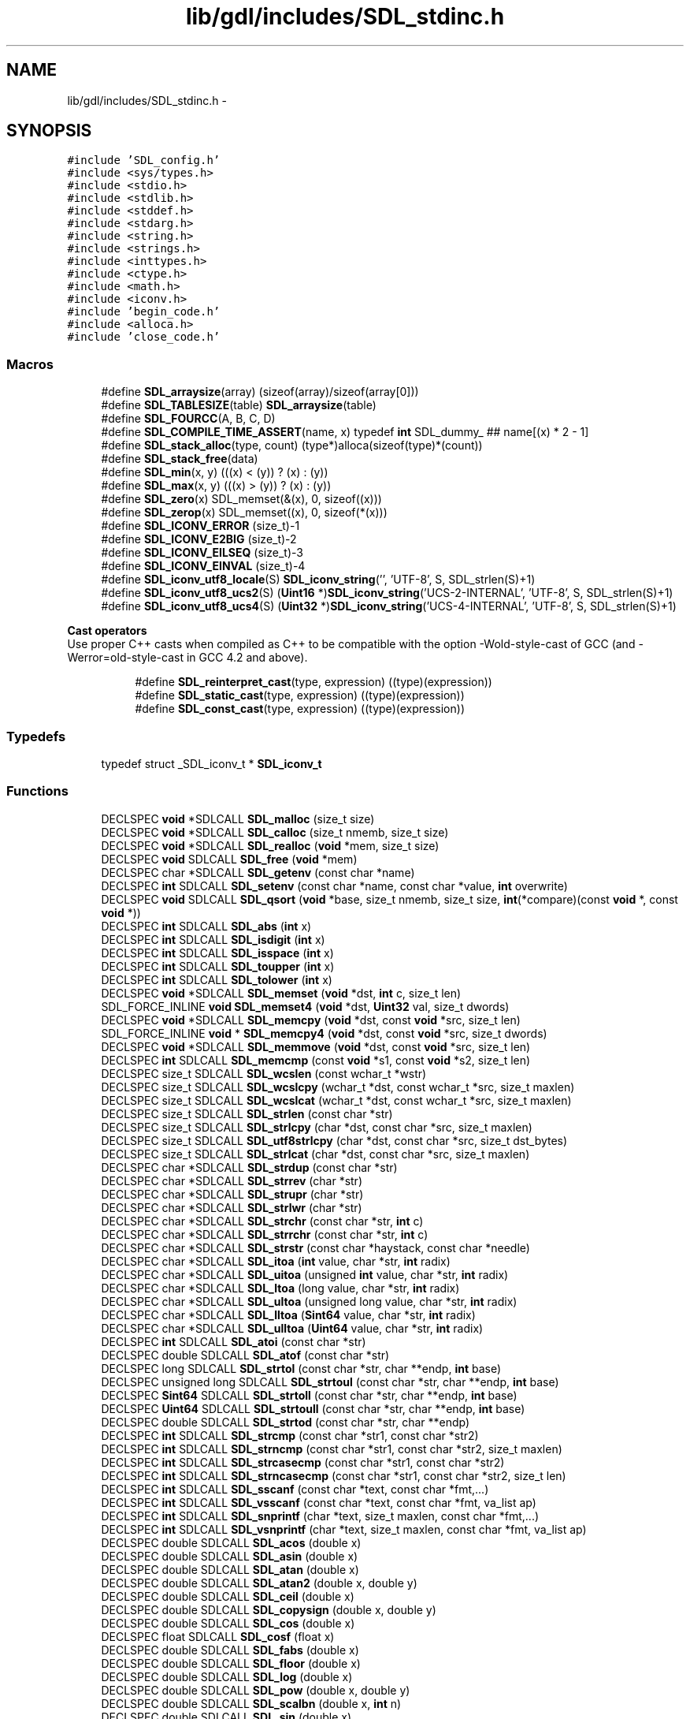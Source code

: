 .TH "lib/gdl/includes/SDL_stdinc.h" 3 "Sun Jun 7 2015" "Version 0.42" "cpp_bomberman" \" -*- nroff -*-
.ad l
.nh
.SH NAME
lib/gdl/includes/SDL_stdinc.h \- 
.SH SYNOPSIS
.br
.PP
\fC#include 'SDL_config\&.h'\fP
.br
\fC#include <sys/types\&.h>\fP
.br
\fC#include <stdio\&.h>\fP
.br
\fC#include <stdlib\&.h>\fP
.br
\fC#include <stddef\&.h>\fP
.br
\fC#include <stdarg\&.h>\fP
.br
\fC#include <string\&.h>\fP
.br
\fC#include <strings\&.h>\fP
.br
\fC#include <inttypes\&.h>\fP
.br
\fC#include <ctype\&.h>\fP
.br
\fC#include <math\&.h>\fP
.br
\fC#include <iconv\&.h>\fP
.br
\fC#include 'begin_code\&.h'\fP
.br
\fC#include <alloca\&.h>\fP
.br
\fC#include 'close_code\&.h'\fP
.br

.SS "Macros"

.in +1c
.ti -1c
.RI "#define \fBSDL_arraysize\fP(array)   (sizeof(array)/sizeof(array[0]))"
.br
.ti -1c
.RI "#define \fBSDL_TABLESIZE\fP(table)   \fBSDL_arraysize\fP(table)"
.br
.ti -1c
.RI "#define \fBSDL_FOURCC\fP(A,  B,  C,  D)"
.br
.ti -1c
.RI "#define \fBSDL_COMPILE_TIME_ASSERT\fP(name,  x)   typedef \fBint\fP SDL_dummy_ ## name[(x) * 2 - 1]"
.br
.ti -1c
.RI "#define \fBSDL_stack_alloc\fP(type,  count)   (type*)alloca(sizeof(type)*(count))"
.br
.ti -1c
.RI "#define \fBSDL_stack_free\fP(data)"
.br
.ti -1c
.RI "#define \fBSDL_min\fP(x,  y)   (((x) < (y)) ? (x) : (y))"
.br
.ti -1c
.RI "#define \fBSDL_max\fP(x,  y)   (((x) > (y)) ? (x) : (y))"
.br
.ti -1c
.RI "#define \fBSDL_zero\fP(x)   SDL_memset(&(x), 0, sizeof((x)))"
.br
.ti -1c
.RI "#define \fBSDL_zerop\fP(x)   SDL_memset((x), 0, sizeof(*(x)))"
.br
.ti -1c
.RI "#define \fBSDL_ICONV_ERROR\fP   (size_t)-1"
.br
.ti -1c
.RI "#define \fBSDL_ICONV_E2BIG\fP   (size_t)-2"
.br
.ti -1c
.RI "#define \fBSDL_ICONV_EILSEQ\fP   (size_t)-3"
.br
.ti -1c
.RI "#define \fBSDL_ICONV_EINVAL\fP   (size_t)-4"
.br
.ti -1c
.RI "#define \fBSDL_iconv_utf8_locale\fP(S)   \fBSDL_iconv_string\fP('', 'UTF-8', S, SDL_strlen(S)+1)"
.br
.ti -1c
.RI "#define \fBSDL_iconv_utf8_ucs2\fP(S)   (\fBUint16\fP *)\fBSDL_iconv_string\fP('UCS-2-INTERNAL', 'UTF-8', S, SDL_strlen(S)+1)"
.br
.ti -1c
.RI "#define \fBSDL_iconv_utf8_ucs4\fP(S)   (\fBUint32\fP *)\fBSDL_iconv_string\fP('UCS-4-INTERNAL', 'UTF-8', S, SDL_strlen(S)+1)"
.br
.in -1c
.PP
.RI "\fBCast operators\fP"
.br
Use proper C++ casts when compiled as C++ to be compatible with the option -Wold-style-cast of GCC (and -Werror=old-style-cast in GCC 4\&.2 and above)\&. 
.PP
.in +1c
.in +1c
.ti -1c
.RI "#define \fBSDL_reinterpret_cast\fP(type,  expression)   ((type)(expression))"
.br
.ti -1c
.RI "#define \fBSDL_static_cast\fP(type,  expression)   ((type)(expression))"
.br
.ti -1c
.RI "#define \fBSDL_const_cast\fP(type,  expression)   ((type)(expression))"
.br
.in -1c
.in -1c
.SS "Typedefs"

.in +1c
.ti -1c
.RI "typedef struct _SDL_iconv_t * \fBSDL_iconv_t\fP"
.br
.in -1c
.SS "Functions"

.in +1c
.ti -1c
.RI "DECLSPEC \fBvoid\fP *SDLCALL \fBSDL_malloc\fP (size_t size)"
.br
.ti -1c
.RI "DECLSPEC \fBvoid\fP *SDLCALL \fBSDL_calloc\fP (size_t nmemb, size_t size)"
.br
.ti -1c
.RI "DECLSPEC \fBvoid\fP *SDLCALL \fBSDL_realloc\fP (\fBvoid\fP *mem, size_t size)"
.br
.ti -1c
.RI "DECLSPEC \fBvoid\fP SDLCALL \fBSDL_free\fP (\fBvoid\fP *mem)"
.br
.ti -1c
.RI "DECLSPEC char *SDLCALL \fBSDL_getenv\fP (const char *name)"
.br
.ti -1c
.RI "DECLSPEC \fBint\fP SDLCALL \fBSDL_setenv\fP (const char *name, const char *value, \fBint\fP overwrite)"
.br
.ti -1c
.RI "DECLSPEC \fBvoid\fP SDLCALL \fBSDL_qsort\fP (\fBvoid\fP *base, size_t nmemb, size_t size, \fBint\fP(*compare)(const \fBvoid\fP *, const \fBvoid\fP *))"
.br
.ti -1c
.RI "DECLSPEC \fBint\fP SDLCALL \fBSDL_abs\fP (\fBint\fP x)"
.br
.ti -1c
.RI "DECLSPEC \fBint\fP SDLCALL \fBSDL_isdigit\fP (\fBint\fP x)"
.br
.ti -1c
.RI "DECLSPEC \fBint\fP SDLCALL \fBSDL_isspace\fP (\fBint\fP x)"
.br
.ti -1c
.RI "DECLSPEC \fBint\fP SDLCALL \fBSDL_toupper\fP (\fBint\fP x)"
.br
.ti -1c
.RI "DECLSPEC \fBint\fP SDLCALL \fBSDL_tolower\fP (\fBint\fP x)"
.br
.ti -1c
.RI "DECLSPEC \fBvoid\fP *SDLCALL \fBSDL_memset\fP (\fBvoid\fP *dst, \fBint\fP c, size_t len)"
.br
.ti -1c
.RI "SDL_FORCE_INLINE \fBvoid\fP \fBSDL_memset4\fP (\fBvoid\fP *dst, \fBUint32\fP val, size_t dwords)"
.br
.ti -1c
.RI "DECLSPEC \fBvoid\fP *SDLCALL \fBSDL_memcpy\fP (\fBvoid\fP *dst, const \fBvoid\fP *src, size_t len)"
.br
.ti -1c
.RI "SDL_FORCE_INLINE \fBvoid\fP * \fBSDL_memcpy4\fP (\fBvoid\fP *dst, const \fBvoid\fP *src, size_t dwords)"
.br
.ti -1c
.RI "DECLSPEC \fBvoid\fP *SDLCALL \fBSDL_memmove\fP (\fBvoid\fP *dst, const \fBvoid\fP *src, size_t len)"
.br
.ti -1c
.RI "DECLSPEC \fBint\fP SDLCALL \fBSDL_memcmp\fP (const \fBvoid\fP *s1, const \fBvoid\fP *s2, size_t len)"
.br
.ti -1c
.RI "DECLSPEC size_t SDLCALL \fBSDL_wcslen\fP (const wchar_t *wstr)"
.br
.ti -1c
.RI "DECLSPEC size_t SDLCALL \fBSDL_wcslcpy\fP (wchar_t *dst, const wchar_t *src, size_t maxlen)"
.br
.ti -1c
.RI "DECLSPEC size_t SDLCALL \fBSDL_wcslcat\fP (wchar_t *dst, const wchar_t *src, size_t maxlen)"
.br
.ti -1c
.RI "DECLSPEC size_t SDLCALL \fBSDL_strlen\fP (const char *str)"
.br
.ti -1c
.RI "DECLSPEC size_t SDLCALL \fBSDL_strlcpy\fP (char *dst, const char *src, size_t maxlen)"
.br
.ti -1c
.RI "DECLSPEC size_t SDLCALL \fBSDL_utf8strlcpy\fP (char *dst, const char *src, size_t dst_bytes)"
.br
.ti -1c
.RI "DECLSPEC size_t SDLCALL \fBSDL_strlcat\fP (char *dst, const char *src, size_t maxlen)"
.br
.ti -1c
.RI "DECLSPEC char *SDLCALL \fBSDL_strdup\fP (const char *str)"
.br
.ti -1c
.RI "DECLSPEC char *SDLCALL \fBSDL_strrev\fP (char *str)"
.br
.ti -1c
.RI "DECLSPEC char *SDLCALL \fBSDL_strupr\fP (char *str)"
.br
.ti -1c
.RI "DECLSPEC char *SDLCALL \fBSDL_strlwr\fP (char *str)"
.br
.ti -1c
.RI "DECLSPEC char *SDLCALL \fBSDL_strchr\fP (const char *str, \fBint\fP c)"
.br
.ti -1c
.RI "DECLSPEC char *SDLCALL \fBSDL_strrchr\fP (const char *str, \fBint\fP c)"
.br
.ti -1c
.RI "DECLSPEC char *SDLCALL \fBSDL_strstr\fP (const char *haystack, const char *needle)"
.br
.ti -1c
.RI "DECLSPEC char *SDLCALL \fBSDL_itoa\fP (\fBint\fP value, char *str, \fBint\fP radix)"
.br
.ti -1c
.RI "DECLSPEC char *SDLCALL \fBSDL_uitoa\fP (unsigned \fBint\fP value, char *str, \fBint\fP radix)"
.br
.ti -1c
.RI "DECLSPEC char *SDLCALL \fBSDL_ltoa\fP (long value, char *str, \fBint\fP radix)"
.br
.ti -1c
.RI "DECLSPEC char *SDLCALL \fBSDL_ultoa\fP (unsigned long value, char *str, \fBint\fP radix)"
.br
.ti -1c
.RI "DECLSPEC char *SDLCALL \fBSDL_lltoa\fP (\fBSint64\fP value, char *str, \fBint\fP radix)"
.br
.ti -1c
.RI "DECLSPEC char *SDLCALL \fBSDL_ulltoa\fP (\fBUint64\fP value, char *str, \fBint\fP radix)"
.br
.ti -1c
.RI "DECLSPEC \fBint\fP SDLCALL \fBSDL_atoi\fP (const char *str)"
.br
.ti -1c
.RI "DECLSPEC double SDLCALL \fBSDL_atof\fP (const char *str)"
.br
.ti -1c
.RI "DECLSPEC long SDLCALL \fBSDL_strtol\fP (const char *str, char **endp, \fBint\fP base)"
.br
.ti -1c
.RI "DECLSPEC unsigned long SDLCALL \fBSDL_strtoul\fP (const char *str, char **endp, \fBint\fP base)"
.br
.ti -1c
.RI "DECLSPEC \fBSint64\fP SDLCALL \fBSDL_strtoll\fP (const char *str, char **endp, \fBint\fP base)"
.br
.ti -1c
.RI "DECLSPEC \fBUint64\fP SDLCALL \fBSDL_strtoull\fP (const char *str, char **endp, \fBint\fP base)"
.br
.ti -1c
.RI "DECLSPEC double SDLCALL \fBSDL_strtod\fP (const char *str, char **endp)"
.br
.ti -1c
.RI "DECLSPEC \fBint\fP SDLCALL \fBSDL_strcmp\fP (const char *str1, const char *str2)"
.br
.ti -1c
.RI "DECLSPEC \fBint\fP SDLCALL \fBSDL_strncmp\fP (const char *str1, const char *str2, size_t maxlen)"
.br
.ti -1c
.RI "DECLSPEC \fBint\fP SDLCALL \fBSDL_strcasecmp\fP (const char *str1, const char *str2)"
.br
.ti -1c
.RI "DECLSPEC \fBint\fP SDLCALL \fBSDL_strncasecmp\fP (const char *str1, const char *str2, size_t len)"
.br
.ti -1c
.RI "DECLSPEC \fBint\fP SDLCALL \fBSDL_sscanf\fP (const char *text, const char *fmt,\&.\&.\&.)"
.br
.ti -1c
.RI "DECLSPEC \fBint\fP SDLCALL \fBSDL_vsscanf\fP (const char *text, const char *fmt, va_list ap)"
.br
.ti -1c
.RI "DECLSPEC \fBint\fP SDLCALL \fBSDL_snprintf\fP (char *text, size_t maxlen, const char *fmt,\&.\&.\&.)"
.br
.ti -1c
.RI "DECLSPEC \fBint\fP SDLCALL \fBSDL_vsnprintf\fP (char *text, size_t maxlen, const char *fmt, va_list ap)"
.br
.ti -1c
.RI "DECLSPEC double SDLCALL \fBSDL_acos\fP (double x)"
.br
.ti -1c
.RI "DECLSPEC double SDLCALL \fBSDL_asin\fP (double x)"
.br
.ti -1c
.RI "DECLSPEC double SDLCALL \fBSDL_atan\fP (double x)"
.br
.ti -1c
.RI "DECLSPEC double SDLCALL \fBSDL_atan2\fP (double x, double y)"
.br
.ti -1c
.RI "DECLSPEC double SDLCALL \fBSDL_ceil\fP (double x)"
.br
.ti -1c
.RI "DECLSPEC double SDLCALL \fBSDL_copysign\fP (double x, double y)"
.br
.ti -1c
.RI "DECLSPEC double SDLCALL \fBSDL_cos\fP (double x)"
.br
.ti -1c
.RI "DECLSPEC float SDLCALL \fBSDL_cosf\fP (float x)"
.br
.ti -1c
.RI "DECLSPEC double SDLCALL \fBSDL_fabs\fP (double x)"
.br
.ti -1c
.RI "DECLSPEC double SDLCALL \fBSDL_floor\fP (double x)"
.br
.ti -1c
.RI "DECLSPEC double SDLCALL \fBSDL_log\fP (double x)"
.br
.ti -1c
.RI "DECLSPEC double SDLCALL \fBSDL_pow\fP (double x, double y)"
.br
.ti -1c
.RI "DECLSPEC double SDLCALL \fBSDL_scalbn\fP (double x, \fBint\fP n)"
.br
.ti -1c
.RI "DECLSPEC double SDLCALL \fBSDL_sin\fP (double x)"
.br
.ti -1c
.RI "DECLSPEC float SDLCALL \fBSDL_sinf\fP (float x)"
.br
.ti -1c
.RI "DECLSPEC double SDLCALL \fBSDL_sqrt\fP (double x)"
.br
.ti -1c
.RI "DECLSPEC SDL_iconv_t SDLCALL \fBSDL_iconv_open\fP (const char *tocode, const char *fromcode)"
.br
.ti -1c
.RI "DECLSPEC \fBint\fP SDLCALL \fBSDL_iconv_close\fP (SDL_iconv_t cd)"
.br
.ti -1c
.RI "DECLSPEC size_t SDLCALL \fBSDL_iconv\fP (SDL_iconv_t cd, const char **inbuf, size_t *inbytesleft, char **outbuf, size_t *outbytesleft)"
.br
.ti -1c
.RI "DECLSPEC char *SDLCALL \fBSDL_iconv_string\fP (const char *tocode, const char *fromcode, const char *inbuf, size_t inbytesleft)"
.br
.in -1c
.SS "Basic data types"

.in +1c
.ti -1c
.RI "enum \fBSDL_bool\fP { \fBSDL_FALSE\fP = 0, \fBSDL_TRUE\fP = 1 }"
.br
.ti -1c
.RI "typedef int8_t \fBSint8\fP"
.br
.RI "\fIA signed 8-bit integer type\&. \fP"
.ti -1c
.RI "typedef uint8_t \fBUint8\fP"
.br
.RI "\fIAn unsigned 8-bit integer type\&. \fP"
.ti -1c
.RI "typedef int16_t \fBSint16\fP"
.br
.RI "\fIA signed 16-bit integer type\&. \fP"
.ti -1c
.RI "typedef uint16_t \fBUint16\fP"
.br
.RI "\fIAn unsigned 16-bit integer type\&. \fP"
.ti -1c
.RI "typedef int32_t \fBSint32\fP"
.br
.RI "\fIA signed 32-bit integer type\&. \fP"
.ti -1c
.RI "typedef uint32_t \fBUint32\fP"
.br
.RI "\fIAn unsigned 32-bit integer type\&. \fP"
.ti -1c
.RI "typedef int64_t \fBSint64\fP"
.br
.RI "\fIA signed 64-bit integer type\&. \fP"
.ti -1c
.RI "typedef uint64_t \fBUint64\fP"
.br
.RI "\fIAn unsigned 64-bit integer type\&. \fP"
.in -1c
.SH "Detailed Description"
.PP 
This is a general header that includes C language support\&. 
.SH "Macro Definition Documentation"
.PP 
.SS "#define SDL_arraysize(array)   (sizeof(array)/sizeof(array[0]))"
The number of elements in an array\&. 
.SS "#define SDL_FOURCC(A, B, C, D)"
\fBValue:\fP
.PP
.nf
((SDL_static_cast(Uint32, SDL_static_cast(Uint8, (A))) << 0) | \
     (SDL_static_cast(Uint32, SDL_static_cast(Uint8, (B))) << 8) | \
     (SDL_static_cast(Uint32, SDL_static_cast(Uint8, (C))) << 16) | \
     (SDL_static_cast(Uint32, SDL_static_cast(Uint8, (D))) << 24))
.fi
.SH "Function Documentation"
.PP 
.SS "DECLSPEC char* SDLCALL SDL_iconv_string (const char * tocode, const char * fromcode, const char * inbuf, size_t inbytesleft)"
This function converts a string between encodings in one pass, returning a string that must be freed with SDL_free() or NULL on error\&. 
.SH "Author"
.PP 
Generated automatically by Doxygen for cpp_bomberman from the source code\&.
